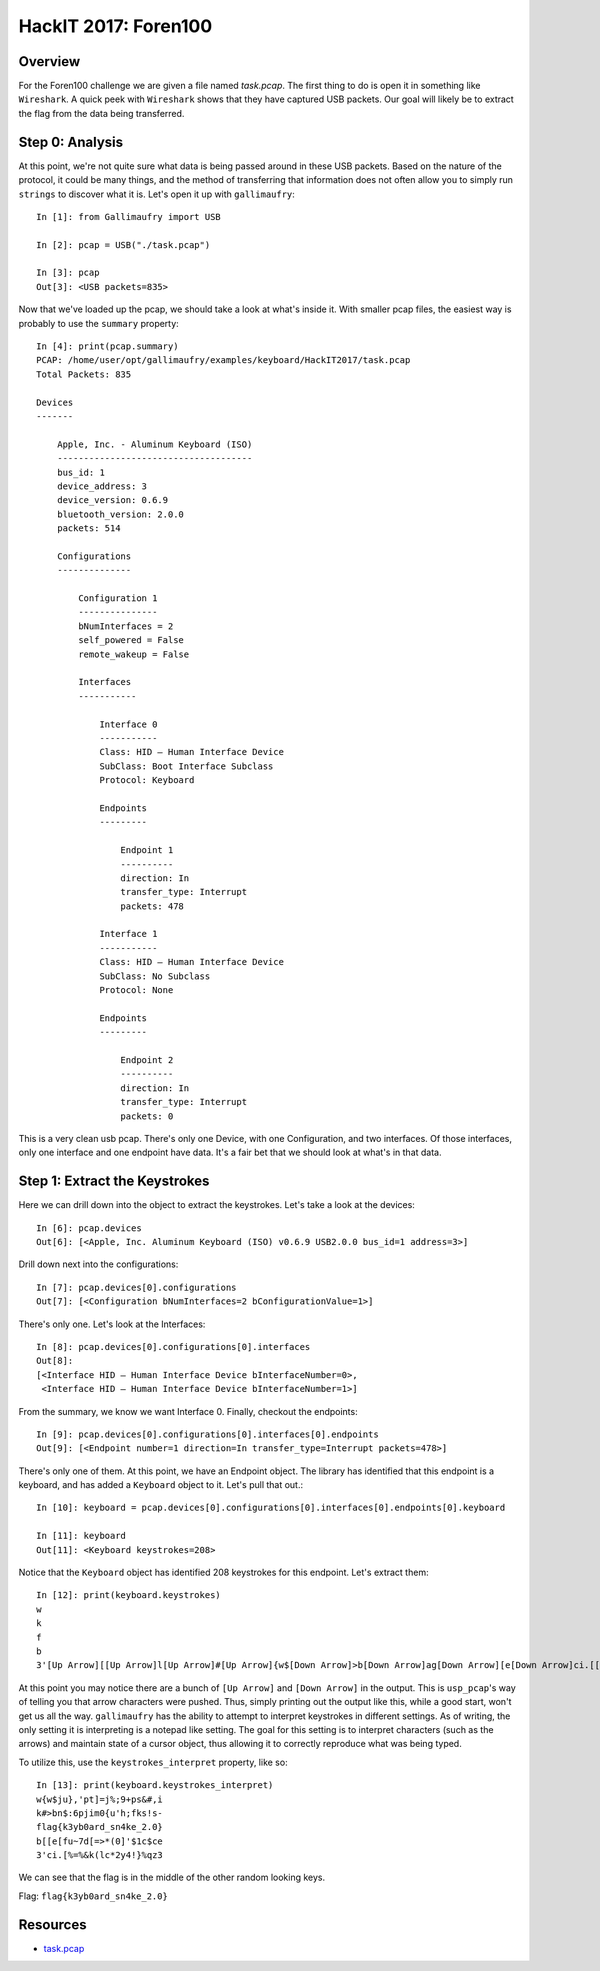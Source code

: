 #####################
HackIT 2017: Foren100
#####################

********
Overview
********
For the Foren100 challenge we are given a file named `task.pcap`. The first
thing to do is open it in something like ``Wireshark``. A quick peek with
``Wireshark`` shows that they have captured USB packets. Our goal will likely
be to extract the flag from the data being transferred.

****************
Step 0: Analysis
****************
At this point, we're not quite sure what data is being passed around in these
USB packets. Based on the nature of the protocol, it could be many things, and
the method of transferring that information does not often allow you to simply
run ``strings`` to discover what it is. Let's open it up with ``gallimaufry``::

    In [1]: from Gallimaufry import USB

    In [2]: pcap = USB("./task.pcap")

    In [3]: pcap
    Out[3]: <USB packets=835>

Now that we've loaded up the pcap, we should take a look at what's inside it.
With smaller pcap files, the easiest way is probably to use the ``summary``
property::

    In [4]: print(pcap.summary)
    PCAP: /home/user/opt/gallimaufry/examples/keyboard/HackIT2017/task.pcap
    Total Packets: 835

    Devices
    -------

        Apple, Inc. - Aluminum Keyboard (ISO)
        -------------------------------------
        bus_id: 1
        device_address: 3
        device_version: 0.6.9
        bluetooth_version: 2.0.0
        packets: 514

        Configurations
        --------------

            Configuration 1
            ---------------
            bNumInterfaces = 2
            self_powered = False
            remote_wakeup = False

            Interfaces
            -----------

                Interface 0
                -----------
                Class: HID – Human Interface Device
                SubClass: Boot Interface Subclass
                Protocol: Keyboard

                Endpoints
                ---------

                    Endpoint 1
                    ----------
                    direction: In
                    transfer_type: Interrupt
                    packets: 478

                Interface 1
                -----------
                Class: HID – Human Interface Device
                SubClass: No Subclass
                Protocol: None

                Endpoints
                ---------

                    Endpoint 2
                    ----------
                    direction: In
                    transfer_type: Interrupt
                    packets: 0

This is a very clean usb pcap. There's only one Device, with one Configuration,
and two interfaces. Of those interfaces, only one interface and one endpoint
have data. It's a fair bet that we should look at what's in that data.

******************************
Step 1: Extract the Keystrokes
******************************
Here we can drill down into the object to extract the keystrokes. Let's take a
look at the devices::

	In [6]: pcap.devices
	Out[6]: [<Apple, Inc. Aluminum Keyboard (ISO) v0.6.9 USB2.0.0 bus_id=1 address=3>]

Drill down next into the configurations::

	In [7]: pcap.devices[0].configurations
	Out[7]: [<Configuration bNumInterfaces=2 bConfigurationValue=1>]

There's only one. Let's look at the Interfaces::

	In [8]: pcap.devices[0].configurations[0].interfaces
	Out[8]:
	[<Interface HID – Human Interface Device bInterfaceNumber=0>,
	 <Interface HID – Human Interface Device bInterfaceNumber=1>]

From the summary, we know we want Interface 0. Finally, checkout the endpoints::

	In [9]: pcap.devices[0].configurations[0].interfaces[0].endpoints
	Out[9]: [<Endpoint number=1 direction=In transfer_type=Interrupt packets=478>]

There's only one of them. At this point, we have an Endpoint object. The
library has identified that this endpoint is a keyboard, and has added a
``Keyboard`` object to it. Let's pull that out.::

	In [10]: keyboard = pcap.devices[0].configurations[0].interfaces[0].endpoints[0].keyboard

	In [11]: keyboard
	Out[11]: <Keyboard keystrokes=208>


Notice that the ``Keyboard`` object has identified 208 keystrokes for this
endpoint. Let's extract them::

	In [12]: print(keyboard.keystrokes)
	w
	k
	f
	b
	3'[Up Arrow][[Up Arrow]l[Up Arrow]#[Up Arrow]{w$[Down Arrow]>b[Down Arrow]ag[Down Arrow][e[Down Arrow]ci.[[Up Arrow][f[Up Arrow]{k[Up Arrow]n$[Up Arrow]ju}[Down Arrow]:[Down Arrow]3[Down Arrow]u[Down Arrow]%=[Up Arrow]~[Up Arrow]y[Up Arrow]6[Up Arrow],'[Down Arrow]p[Down Arrow]b[Down Arrow]7[Down Arrow]%&[Up Arrow]d[Up Arrow]0[Up Arrow]j[Up Arrow]pt[Down Arrow]i[Down Arrow]a[Down Arrow][[Down Arrow]k([Up Arrow]=[Up Arrow]r[Up Arrow]m[Up Arrow]]=[Down Arrow]0[Down Arrow]d[Down Arrow]>[Down Arrow]lc[Up Arrow]*[Up Arrow]_[Up Arrow]{[Up Arrow]j%[Down Arrow]u[Down Arrow]s[Down Arrow]([Down Arrow]*2[Up Arrow]0[Up Arrow]n[Up Arrow]'[Up Arrow];9[Down Arrow]h[Down Arrow]4[Down Arrow]][Down Arrow]y4[Up Arrow]'[Up Arrow]k[Up Arrow];[Up Arrow]+p[Down Arrow]f[Down Arrow]e[Down Arrow]$[Down Arrow]!}[Up Arrow]1[Up Arrow]_[Up Arrow]k[Up Arrow]s&[Down Arrow]s[Down Arrow]2[Down Arrow]c[Down Arrow]%q[Up Arrow]$[Up Arrow].[Up Arrow]![Up Arrow]#,[Down Arrow]s[Down Arrow]0[Down Arrow]c[Down Arrow]z3[Up Arrow]e[Up Arrow]}[Up Arrow]-[Up Arrow]i

At this point you may notice there are a bunch of ``[Up Arrow]`` and
``[Down Arrow]`` in the output. This is ``usp_pcap``'s way of telling you that
arrow characters were pushed. Thus, simply printing out the output like this,
while a good start, won't get us all the way. ``gallimaufry`` has the ability to
attempt to interpret keystrokes in different settings. As of writing, the only
setting it is interpreting is a notepad like setting. The goal for this setting
is to interpret characters (such as the arrows) and maintain state of a cursor
object, thus allowing it to correctly reproduce what was being typed.

To utilize this, use the ``keystrokes_interpret`` property, like so::

    In [13]: print(keyboard.keystrokes_interpret)
    w{w$ju},'pt]=j%;9+ps&#,i
    k#>bn$:6pjim0{u'h;fks!s-
    flag{k3yb0ard_sn4ke_2.0}
    b[[e[fu~7d[=>*(0]'$1c$ce
    3'ci.[%=%&k(lc*2y4!}%qz3

We can see that the flag is in the middle of the other random looking keys.

Flag: ``flag{k3yb0ard_sn4ke_2.0}``

*********
Resources
*********
* `task.pcap <https://github.com/Owlz/gallimaufry/blob/master/docs/source/examples/hackit_2017_foren100.pcap?raw=true>`_
